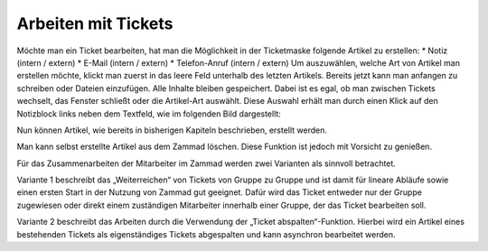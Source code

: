Arbeiten mit Tickets
********************

Möchte man ein Ticket bearbeiten, hat man die Möglichkeit in der Ticketmaske folgende Artikel zu erstellen:
* Notiz (intern / extern)
* E-Mail (intern / extern)
* Telefon-Anruf (intern / extern)
Um auszuwählen, welche Art von Artikel man erstellen möchte, klickt man zuerst in das leere Feld unterhalb des letzten Artikels. Bereits jetzt kann man anfangen zu schreiben oder Dateien einzufügen. Alle Inhalte bleiben gespeichert. Dabei ist es egal, ob man zwischen Tickets wechselt, das Fenster schließt oder die Artikel-Art auswählt. Diese Auswahl erhält man durch einen Klick auf den Notizblock links neben dem Textfeld, wie im folgenden Bild dargestellt:

.. image:: images/gettingstarted/Abb30-AuswahlArtikel-Typen.png

Nun können Artikel, wie bereits in bisherigen Kapiteln beschrieben, erstellt werden.

Man kann selbst erstellte Artikel aus dem Zammad löschen.
Diese Funktion ist jedoch mit Vorsicht zu genießen.

Für das Zusammenarbeiten der Mitarbeiter im Zammad werden zwei Varianten als sinnvoll betrachtet.

Variante 1 beschreibt das „Weiterreichen“ von Tickets von Gruppe zu Gruppe und ist damit für lineare Abläufe sowie einen ersten Start in der Nutzung von Zammad gut geeignet.
Dafür wird das Ticket entweder nur der Gruppe zugewiesen oder direkt einem zuständigen Mitarbeiter innerhalb einer Gruppe, der das Ticket bearbeiten soll.

Variante 2 beschreibt das Arbeiten durch die Verwendung der „Ticket abspalten“-Funktion. Hierbei wird ein Artikel eines bestehenden Tickets als eigenständiges Tickets abgespalten und kann asynchron bearbeitet werden.